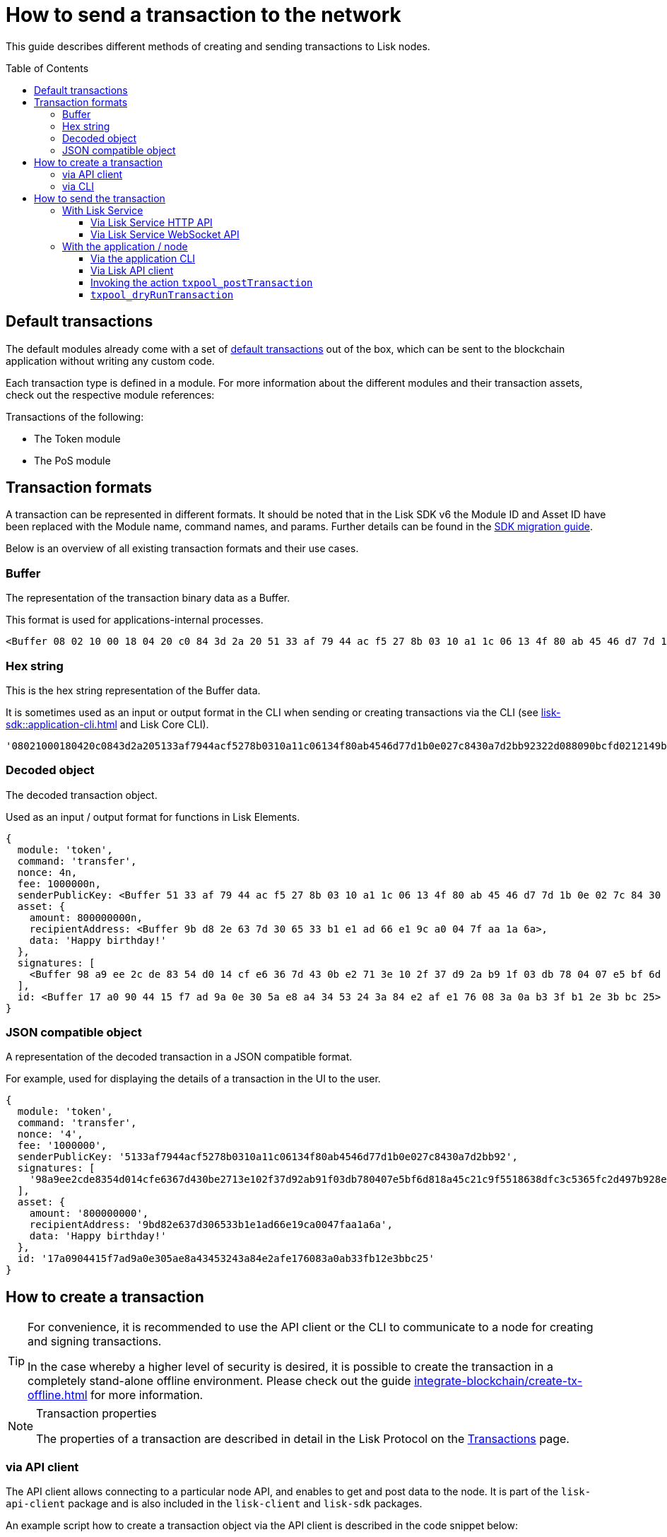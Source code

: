 = How to send a transaction to the network
:toc: preamble
:toclevels: 3
:idprefix:
:idseparator: -
:sdk_docs: v6@lisk-sdk::
// :v_sdk: v6.0.0 (beta)

// :url_sdk_client: lisk-sdk::references/lisk-elements/client.adoc
:url_integrate_tx_offline: integrate-blockchain/create-tx-offline.adoc
:url_protocol_txs: understand-blockchain/lisk-protocol/transactions.adoc#transaction-properties
:url_sdk_cli: lisk-sdk::application-cli.adoc
//:url_sdk_httpapi: lisk-sdk::plugins/http-api-plugin.adoc
:url_core_cli: lisk-core::reference/cli.adoc
:url_integrate_decoding: integrate-blockchain/encode-decode.adoc
:url_api_node_rpc: api/lisk-node-rpc.adoc
:url_api_service_http: api/lisk-service-http.adoc
:url_api_service_rpc: api/lisk-service-rpc.adoc
:url_migration_guide: {sdk_docs}references/migration.adoc
:url_protocol_transactions: understand-blockchain/lisk-protocol/transactions.adoc#types

// :url_references_elements: lisk-sdk::references/lisk-elements/index.adoc
// :url_references_apiclient: lisk-sdk::references/lisk-elements/api-client.adoc
// :url_sdk_token_module_txs: lisk-sdk::modules/token-module.adoc#transactions
// :url_sdk_keys_module_txs: lisk-sdk::modules/keys-module.adoc#transactions
// :url_sdk_dpos_module_txs: lisk-sdk::modules/dpos-module.adoc#transactions

// Update How to send a transaction to the network using Lisk SDK v6

// Explain how to dry run transaction before sending

// Module ID, and Asset ID are replaced with the module name, command name, params

// Update Snippets

// Check and update Lisk Service-related content

This guide describes different methods of creating and sending transactions to Lisk nodes.

== Default transactions

The default modules already come with a set of xref:{url_protocol_transactions}[default transactions] out of the box, which can be sent to the blockchain application without writing any custom code.

Each transaction type is defined in a module.
For more information about the different modules and their transaction assets, check out the respective module references:

.Transactions of the following:
* The Token module
* The PoS module
// * xref:{url_sdk_token_module_txs}[the Token module]
// * xref:{url_sdk_keys_module_txs}[the Keys module]
// * xref:{url_sdk_dpos_module_txs}[the DPoS module]

== Transaction formats

A transaction can be represented in different formats.
It should be noted that in the Lisk SDK v6 the Module ID and Asset ID have been replaced with the Module name, command names, and params.
Further details can be found in the xref:{url_migration_guide}[SDK migration guide].

Below is an overview of all existing transaction formats and their use cases.

=== Buffer

The representation of the transaction binary data as a Buffer.

This format is used for applications-internal processes.

[source,js]
----
<Buffer 08 02 10 00 18 04 20 c0 84 3d 2a 20 51 33 af 79 44 ac f5 27 8b 03 10 a1 1c 06 13 4f 80 ab 45 46 d7 7d 1b 0e 02 7c 84 30 a7 d2 bb 92 32 2d 08 80 90 bc ... 107 more bytes>
----

=== Hex string

This is the hex string representation of the Buffer data.

It is sometimes used as an input or output format in the CLI when sending or creating transactions via the CLI (see xref:{url_sdk_cli}[] and Lisk Core CLI).

[source,js]
----
'08021000180420c0843d2a205133af7944acf5278b0310a11c06134f80ab4546d77d1b0e027c8430a7d2bb92322d088090bcfd0212149bd82e637d306533b1e1ad66e19ca0047faa1a6a1a0f4861707079206269727468646179213a4098a9ee2cde8354d014cfe6367d430be2713e102f37d92ab91f03db780407e5bf6d818a45c21c9f5518638dfc3c5365fc2d497b928e0b9d6337988df46a663a02'
----

=== Decoded object

The decoded transaction object.

Used as an input / output format for functions in Lisk Elements.
//xref:{url_references_elements}[Lisk Elements]
//for example the xref:{url_references_apiclient}[].

[source,js]
----
{
  module: 'token',
  command: 'transfer',
  nonce: 4n,
  fee: 1000000n,
  senderPublicKey: <Buffer 51 33 af 79 44 ac f5 27 8b 03 10 a1 1c 06 13 4f 80 ab 45 46 d7 7d 1b 0e 02 7c 84 30 a7 d2 bb 92>,
  asset: {
    amount: 800000000n,
    recipientAddress: <Buffer 9b d8 2e 63 7d 30 65 33 b1 e1 ad 66 e1 9c a0 04 7f aa 1a 6a>,
    data: 'Happy birthday!'
  },
  signatures: [
    <Buffer 98 a9 ee 2c de 83 54 d0 14 cf e6 36 7d 43 0b e2 71 3e 10 2f 37 d9 2a b9 1f 03 db 78 04 07 e5 bf 6d 81 8a 45 c2 1c 9f 55 18 63 8d fc 3c 53 65 fc 2d 49 ... 14 more bytes>
  ],
  id: <Buffer 17 a0 90 44 15 f7 ad 9a 0e 30 5a e8 a4 34 53 24 3a 84 e2 af e1 76 08 3a 0a b3 3f b1 2e 3b bc 25>
}
----

=== JSON compatible object

A representation of the decoded transaction in a JSON compatible format.

For example, used for displaying the details of a transaction in the UI to the user.

[source,js]
----
{
  module: 'token',
  command: 'transfer',
  nonce: '4',
  fee: '1000000',
  senderPublicKey: '5133af7944acf5278b0310a11c06134f80ab4546d77d1b0e027c8430a7d2bb92',
  signatures: [
    '98a9ee2cde8354d014cfe6367d430be2713e102f37d92ab91f03db780407e5bf6d818a45c21c9f5518638dfc3c5365fc2d497b928e0b9d6337988df46a663a02'
  ],
  asset: {
    amount: '800000000',
    recipientAddress: '9bd82e637d306533b1e1ad66e19ca0047faa1a6a',
    data: 'Happy birthday!'
  },
  id: '17a0904415f7ad9a0e305ae8a43453243a84e2afe176083a0ab33fb12e3bbc25'
}
----

== How to create a transaction

[TIP]
====
For convenience, it is recommended to use the API client or the CLI to communicate to a node for creating and signing transactions.

In the case whereby a higher level of security is desired, it is possible to create the transaction in a completely stand-alone offline environment.
Please check out the guide xref:{url_integrate_tx_offline}[] for more information.
====

.Transaction properties
[NOTE]
====
The properties of a transaction are described in detail in the Lisk Protocol on the xref:{url_protocol_txs}[Transactions] page.
====

=== via API client

The API client allows connecting to a particular node API, and enables to get and post data to the node.
It is part of the `lisk-api-client` package and is also included in the `lisk-client` and `lisk-sdk` packages.

An example script how to create a transaction object via the API client is described in the code snippet below:

[source,js]
----
const { apiClient, cryptography, transactions } = require('@liskhq/lisk-client');

const RPC_ENDPOINT = 'ws://localhost:7887/rpc-ws';

let clientCache;

// Replace with the recipient address
const recipientAddress = 'lskt8ovj2shbxrtno8xqqt7cnmzzygdkbt6brnvmj';

// Replace with the sender passphrase
const passphrase = '12 word mnemonic passphrase of an account with sufficient balance';

const getClient = async () => {
    if (!clientCache) {
        clientCache = await apiClient.createWSClient(RPC_ENDPOINT);
    }
    return clientCache;
};

getClient().then(async (apiClient) => {
    const privateKey = await cryptography.ed.getPrivateKeyFromPhraseAndPath(passphrase, "m/25519'/134'/0'/0");
    const tx = await apiClient.transaction.create({
        module: 'token',
        command: 'transfer',
        fee: BigInt(transactions.convertLSKToBeddows('0.01')),
        params: {
            tokenID: Buffer.from('0400000000000000', 'hex'),
            amount: BigInt(transactions.convertLSKToBeddows('8')),
            recipientAddress,
            data: 'Happy birthday!'
        }
    }, privateKey);
    console.log('Transaction object: ', tx);
});
----

// [source,js]
// ----
// const { apiClient, cryptography, transactions } = require('@liskhq/lisk-client');
// const RPC_ENDPOINT = 'ws://localhost:7887/rpc-ws';

// let clientCache;

// Replace with the recipient address....
// const recipientAddress = "lskt8ovj2shbxrtno8xqqt7cnmzzygdkbt6brnvmj";
// Replace with the sender passphrase....
// const passphrase = "12 word mnemonic passphrase of an account with sufficient balance"

// const getClient = async () => {
//    if (!clientCache) {
//        clientCache = await apiClient.createWSClient(RPC_ENDPOINT);
//   }
//    return clientCache;
// };

// getClient().then(async (client) => {
//  const address = cryptography.getAddressFromBase32Address(recipientAddress);
// const tx = await client.transaction.create({
//    moduleID: 2,
//    assetID: 0,
//   fee: BigInt(transactions.convertLSKToBeddows('0.01')),
//    asset: {
//        amount: BigInt(transactions.convertLSKToBeddows('8')),
//        recipientAddress: address,
//        data: 'Happy birthday!'
//    }
//  }, passphrase);


//  console.log("Transaction object: ", tx);
// });
// ----

.Example output
[%collapsible]
====
.Transaction object
[source, js]
----
{
  module: 'token',
  command: 'transfer',
  fee: 1000000n,
  asset: {
    amount: 800000000n,
    recipientAddress: <Buffer 9b d8 2e 63 7d 30 65 33 b1 e1 ad 66 e1 9c a0 04 7f aa 1a 6a>,
    data: 'Happy birthday!'
  },
  nonce: 4n,
  senderPublicKey: <Buffer 51 33 af 79 44 ac f5 27 8b 03 10 a1 1c 06 13 4f 80 ab 45 46 d7 7d 1b 0e 02 7c 84 30 a7 d2 bb 92>,
  signatures: [
    <Buffer 98 a9 ee 2c de 83 54 d0 14 cf e6 36 7d 43 0b e2 71 3e 10 2f 37 d9 2a b9 1f 03 db 78 04 07 e5 bf 6d 81 8a 45 c2 1c 9f 55 18 63 8d fc 3c 53 65 fc 2d 49 ... 14 more bytes>
  ],
  id: <Buffer 17 a0 90 44 15 f7 ad 9a 0e 30 5a e8 a4 34 53 24 3a 84 e2 af e1 76 08 3a 0a b3 3f b1 2e 3b bc 25>
}
----
====

=== via CLI

Any running node can be used to create a sendable transaction object, see xref:{url_sdk_cli}[] and Lisk Core CLI.

An example for creating and sending a transfer transaction with the Lisk Core CLI is displayed below:

[source,bash]
----
$ lisk-core transaction:create 2 0 100000000
? Please enter: amount:  1000000000
? Please enter: recipientAddress:  ab0041a7d3f7b2c290b5b834d46bdc7b7eb85815
? Please enter: data:  send tokens
? Please enter passphrase:  [hidden]
? Please re-enter passphrase:  [hidden]

// check this..
$ ./bin/run transaction:create token transfer 100000000 --json --passphrase="[hidden]" --key-derivation-path=legacy
? Please enter: tokenID:  0000000000000000
? Please enter: amount:  100000000
? Please enter: recipientAddress:  ab0041a7d3f7b2c290b5b834d46bdc7b7eb85815
? Please enter: data:  "send token"
{"transaction":"0a05746f6b656e12087472616e7366657218002080c2d72f2a200fe9a3f1a21b5530f27f87a414b549e79a940bf24fdf2b2f05e7f22aeeecc86a32330a0800000000000000001080c2d72f1a14ab0041a7d3f7b2c290b5b834d46bdc7b7eb85815220c2273656e6420746f6b656e223a40dcca378fdaa4074e3636b0030764cd3cd5e044832cd2eea124aa4a4143da6f8077671c1294868b614df0e372dccd5ba2705ab512888632d4f43d4e13fe61f40b"}
{"transaction":{"module":"token","command":"transfer","fee":"100000000","nonce":"0","senderPublicKey":"0fe9a3f1a21b5530f27f87a414b549e79a940bf24fdf2b2f05e7f22aeeecc86a","signatures":["dcca378fdaa4074e3636b0030764cd3cd5e044832cd2eea124aa4a4143da6f8077671c1294868b614df0e372dccd5ba2705ab512888632d4f43d4e13fe61f40b"],"params":{"tokenID":"0000000000000000","amount":"100000000","recipientAddress":"ab0041a7d3f7b2c290b5b834d46bdc7b7eb85815","data":"\"send token\""},"id":"364b5b273bd3d8c87df6266fd2f1a63bed7553f1bd48cd7f43255f840899032c"}}
$
$
$ ./bin/run   transaction:send 0a05746f6b656e12087472616e7366657218002080c2d72f2a200fe9a3f1a21b5530f27f87a414b549e79a940bf24fdf2b2f05e7f22aeeecc86a32330a0800000000000000001080c2d72f1a14ab0041a7d3f7b2c290b5b834d46bdc7b7eb85815220c2273656e6420746f6b656e223a40dcca378fdaa4074e3636b0030764cd3cd5e044832cd2eea124aa4a4143da6f8077671c1294868b614df0e372dccd5ba2705ab512888632d4f43d4e13fe61f40b
Transaction with id: '364b5b273bd3d8c87df6266fd2f1a63bed7553f1bd48cd7f43255f840899032c' received by node.
$


----

After all relevant information about the transaction is given, the already encoded transaction object is returned:

.Example output
[%collapsible]
====
----
{"transaction":"0802100018022080c2d72f2a20e03c09bdc8c023d94cf66a5d352e6258380210d97d545abbf75668ea3736e3123229088094ebdc031214ab0041a7d3f7b2c290b5b834d46bdc7b7eb858151a0b73656e6420746f6b656e733a40faa2626d7306506b1999f48aa2f4b1ffdee01e641fa76d37a9d1d6fd8c225a81065c856ea625c52d138a7e3ba86b62913dc8e5aef8b5e307641ab66e0277a60b"}
----
====

[TIP]
====
To also see the decoded transaction object on creation, add the `--json` parameter:

.Example
[%collapsible]
=====
[source,bash]
----
$ lisk-core transaction:create 2 0 100000000 --json --pretty
? Please enter: amount:  1000000000
? Please enter: recipientAddress:  ab0041a7d3f7b2c290b5b834d46bdc7b7eb85815
? Please enter: data:  send tokens
? Please enter passphrase:  [hidden]
? Please re-enter passphrase:  [hidden]
{
  "transaction": "0802100018022080c2d72f2a20e03c09bdc8c023d94cf66a5d352e6258380210d97d545abbf75668ea3736e3123229088094ebdc031214ab0041a7d3f7b2c290b5b834d46bdc7b7eb858151a0b73656e6420746f6b656e733a40faa2626d7306506b1999f48aa2f4b1ffdee01e641fa76d37a9d1d6fd8c225a81065c856ea625c52d138a7e3ba86b62913dc8e5aef8b5e307641ab66e0277a60b"
}
{
  "transaction": {
    "module": token ,
    "Command": transfer,
    "nonce": "2",
    "fee": "100000000",
    "senderPublicKey": "e03c09bdc8c023d94cf66a5d352e6258380210d97d545abbf75668ea3736e312",
    "signatures": [
      "faa2626d7306506b1999f48aa2f4b1ffdee01e641fa76d37a9d1d6fd8c225a81065c856ea625c52d138a7e3ba86b62913dc8e5aef8b5e307641ab66e0277a60b"
    ],
    "asset": {
      "amount": "1000000000",
      "recipientAddress": "ab0041a7d3f7b2c290b5b834d46bdc7b7eb85815",
      "data": "send tokens"
    }
  }
}
----
=====
====

== How to send the transaction

[TIP]
====
In case it is desired to have the transaction in a different format before sending, there are functions available to conveniently convert the transaction between the different formats, see xref:{url_integrate_decoding}[] for more information.
====

=== With Lisk Service

How to send transactions to a Lisk node via Lisk Service.

An existing transaction as hex string can be posted to a Lisk node via the Lisk Service either by using its HTTP or WebSocket APIs.

==== Via Lisk Service HTTP API

cURL is one of the tools that can be used to send HTTP API requests to Lisk Service:

[source,bash]
----
curl -X POST -H "Content-Type: application/json" \
-d '{"transaction": "0802100018022080c2d72f2a20e03c09bdc8c023d94cf66a5d352e6258380210d97d545abbf75668ea3736e3123229088094ebdc031214ab0041a7d3f7b2c290b5b834d46bdc7b7eb858151a0b73656e6420746f6b656e733a40faa2626d7306506b1999f48aa2f4b1ffdee01e641fa76d37a9d1d6fd8c225a81065c856ea625c52d138a7e3ba86b62913dc8e5aef8b5e307641ab66e0277a60b"}' \
"http://localhost:9901/api/v3/transactions"
----

[TIP]
====
For more information, check out the xref:{url_api_service_http}[] reference.
====

The following response will be displayed, if the transaction was posted successfully.

[source,json]
----
{
  "message":"Transaction payload was successfully passed to the network node",
  "transactionId":"8a503843942e7d47ba0bef83fe735d26381f32a6ca6c96fb1cde902315f6220c"
}
----

==== Via Lisk Service WebSocket API

If you prefer to use the RPC WebSocket API of Lisk Service to post transactions, this can be achieved for example by writing a small JS script, and using the API client of the `socket.io-client` package:

[source,js]
----
// 1. Require the dependencies
const io = require('socket.io-client'); // The socket.io client
const jsome = require('jsome'); // Prettifies the JSON output

jsome.params.colored = true;

// Use local Service node
const WS_RPC_ENDPOINT = 'ws://localhost:9901/rpc-v3';
//Use public Service node
//const WS_RPC_ENDPOINT = "wss://service.lisk.com/rpc-v3";

// 2. Connect to Lisk Service via WebSockets
const socket = io(WS_RPC_ENDPOINT, {
  forceNew: true,
  transports: ['websocket']
});

// 3. Emit the remote procedure call
socket.emit('request', {
  jsonrpc: '2.0',
  method: 'post.transactions',
  payload: {"transaction":"08021000180d2080c2d72f2a200fe9a3f1a21b5530f27f87a414b549e79a940bf24fdf2b2f05e7f22aeeecc86a32270880c2d72f12144fd8cc4e27a3489b57ed986efe3d327d3de40d921a0a73656e6420746f6b656e3a4069242925e0e377906364fe6c2eed67f419dfc1a757f73e848ff2f1ff97477f90263487d20aedf538edffe2ce5b3e7601a8528e5cd63845272e9d79c294a6590a"}
},
  answer => {
    // console.log(answer);
    jsome(answer);
    process.exit(0);
});
----

[TIP]
====
For more information, check out the xref:{url_api_service_rpc}[] reference.
====

=== With the application / node

==== Via the application CLI

Any running node with an enabled API can be used to send a transaction object, see xref:{url_sdk_cli}[] and Lisk Core CLI.

An example for sending a transfer transaction with the Lisk Core CLI is displayed below:

[source,bash]
----
$ lisk-core transaction:send 0802100018022080c2d72f2a20e03c09bdc8c023d94cf66a5d352e6258380210d97d545abbf75668ea3736e3123229088094ebdc031214ab0041a7d3f7b2c290b5b834d46bdc7b7eb858151a0b73656e6420746f6b656e733a40faa2626d7306506b1999f48aa2f4b1ffdee01e641fa76d37a9d1d6fd8c225a81065c856ea625c52d138a7e3ba86b62913dc8e5aef8b5e307641ab66e0277a60b
----

==== Via Lisk API client

A full example how to create and send a transaction via the API client is described in the code snippet below:

.Creating a transaction

[source,js]
----
const { apiClient, cryptography, transactions } = require('@liskhq/lisk-client');

const RPC_ENDPOINT = 'ws://localhost:7887/rpc-ws';

let clientCache;

// Replace with the recipient address
const recipientAddress = 'lskt8ovj2shbxrtno8xqqt7cnmzzygdkbt6brnvmj';

// Replace with the sender passphrase
const passphrase = '12 word mnemonic passphrase of an account with sufficient balance';

const getClient = async () => {
    if (!clientCache) {
        clientCache = await apiClient.createWSClient(RPC_ENDPOINT);
    }
    return clientCache;
};

getClient().then(async (apiClient) => {
    const privateKey = await cryptography.ed.getPrivateKeyFromPhraseAndPath(passphrase, "m/25519'/134'/0'/0");
    const tx = await apiClient.transaction.create({
        module: 'token',
        command: 'transfer',
        fee: BigInt(transactions.convertLSKToBeddows('0.01')),
        params: {
            tokenID: Buffer.from('0400000000000000', 'hex'),
            amount: BigInt(transactions.convertLSKToBeddows('8')),
            recipientAddress,
            data: 'Happy birthday!'
        }
    }, privateKey);
    console.log('Transaction object: ', tx);
});
----
// [source,js]
// ----
// const { apiClient, cryptography, transactions } = require('@liskhq/lisk-client');
// const RPC_ENDPOINT = 'ws://localhost:7887/rpc-ws';
//
// let clientCache;
//
// // Replace with the recipient address
// const recipientAddress = "lskt8ovj2shbxrtno8xqqt7cnmzzygdkbt6brnvmj";
// // Replace with the sender passphrase
// const passphrase = "12 word mnemonic passphrase of an account with sufficient balance"
//
// const getClient = async () => {
//     if (!clientCache) {
//         clientCache = await apiClient.createWSClient(RPC_ENDPOINT);
//     }
//     return clientCache;
// };
//
// getClient().then(async (client) => {
//   const address = cryptography.getAddressFromBase32Address(recipientAddress);
//   const tx = await client.transaction.create({
//     module: 'token',
//     command: 'transfer',
//     fee: BigInt(transactions.convertLSKToBeddows('0.01')),
//     asset: {
//         amount: BigInt(transactions.convertLSKToBeddows('8')),
//         recipientAddress: address,
//         data: 'Happy birthday!'
//     }
//   }, passphrase);
//
//   console.log("Transaction object: ", tx);
//   console.log("Transaction as JSON compatible object: ", client.transaction.toJSON(tx));
//   console.log("Transaction binary: ", client.transaction.encode(tx).toString('hex'));
//   const res = await client.transaction.send(tx);
//   console.log(res);
//   process.exit(0);
// });
// ----
.Example Response
[%collapsible]
====

.Signed transaction
[source, js]
----
{
  module: 'token',
  command: 'transfer',
  fee: '1000000',
  params: {
    tokenID: '0400000000000000',
    amount: '800000000',
    recipientAddress: 'lskt8ovj2shbxrtno8xqqt7cnmzzygdkbt6brnvmj',
    data: 'Happy birthday!'
  },
  nonce: '0',
  senderPublicKey: 'ec2680a7aece02c468fca50d8fe4c19b75affaed04862d39817bbb26919b16cd',
  signatures: [
    '3856ce36042214871d383a6de16d05f25c86d5f0ef407c6530911cb63063ecd31843db1c2382c893d323b9f8a1a41bbb50f3cfd88ec4b2b52cfd5fcec9f9ae0e'
  ],
  id: '137f7f67cd55fd246fbe11f733aecc218fbf72d9f3de9c01241bb9dcc4ddaa93'
}
----
====

Sending a transaction

[source, js]
----
const res = await apiClient.transaction.send(signedTx);

----

.Example Response
[%collapsible]
====
[source, js]
----
{
  id: '137f7f67cd55fd246fbe11f733aecc218fbf72d9f3de9c01241bb9dcc4ddaa93'
}
----
====

==== Invoking the action `txpool_postTransaction`

If the xref:{url_api_node_rpc}[] is enabled on a node, it is possible to send a transaction via WebSockets or IPC, depending on which protocol is enabled in the config.

[source,js]
----
const { apiClient, cryptography, transactions } = require('@liskhq/lisk-client');
let clientCache;
const nodeAPIURL = 'ws://localhost:7887/rpc-ws';
// Replace with the recipient address
const recipientAddress = "lskt8ovj2shbxrtno8xqqt7cnmzzygdkbt6brnvmj";
// Replace with the sender passphrase
const passphrase = "12 word mnemonic passphrase of an account with sufficient balance"

const getClient = async () => {
	if (!clientCache) {
		clientCache = await apiClient.createWSClient(nodeAPIURL);
	}
	return clientCache;
};

getClient().then(async (client) => {
    const address = cryptography.getAddressFromBase32Address(recipientAddress);
    const tx = await client.transaction.create({
        module: 'token',
        command: 'transfer',
        fee: BigInt(transactions.convertLSKToBeddows('0.01')),
        asset: {
            amount: BigInt(transactions.convertLSKToBeddows('8')),
            recipientAddress: address,
            data: 'Happy birthday!'
        }
    }, passphrase);

	client.invoke("txpool_postTransaction", {
		transaction: client.transaction.encode(tx).toString('hex')
	}).then(res => {
		console.log("Response: ", res);
		process.exit(0);
	});
});
----

.Example output
[%collapsible]
====
----
Response:  {
  transactionId: 'dc041582c69b788d68f6b904bddadda5a52eb5e3b054087c74a80940f7f80210'
}
----
====

==== `txpool_dryRunTransaction`
Finally, it is possible to perform a 'Dry run', which returns the results of executing a transaction without actually submitting it to the chain.

Specification::

[cols="1,1,1,3",options="header",stripes="hover"]
|===
|Name
|Type
|Description
|Sample

|`transaction`
|string
|Encoded transaction data
|0a040000000212040000000018012080c2d72f2a200fe9a3f1a21b5530f27f87a414b549-
e79a940bf24fdf2b2f05e7f22aeeecc86a32360a08000000000000000010011a1496c2f3c-
d9d9a09814d5f5d4182dc84183ea5abfb22124c6174657374205472616e73616374696f6e-
3a40a77b75083135aa1570e78a64c3f1d40306e3b92498a5fd227a61c40739ba0d1b6f4c7-
d8e274cc8caa16662906698c215eab08833a8005442862786259613ed02
|===

--
.Response
[%collapsible]
====
.Example output
[source,js]
----
{
    "success": true,
    "events": [
      {
        "data": {
          "senderAddress": "lskdwsyfmcko6mcd357446yatromr9vzgu7eb8y99",
          "tokenID": "0000000000000000",
          "amount": "100003490",
          "recipientAddress": "lskdwsyfmcko6mcd357446yatromr9vzgu7eb8y99"
        },
        "index": 0,
        "module": "token",
        "name": "transferEvent",
        "topics": [
          "86afcdd640846bf41525481938653ee942be3fac1ecbcff08e98f9aeda3a9583",
          "d5f71f1474628a3d216e4a551cce4c2c9a207e0e",
          "0000000000000000",
          "d5f71f1474628a3d216e4a551cce4c2c9a207e0e"
        ],
        "height": 10
      }
    ]
  }

----
--